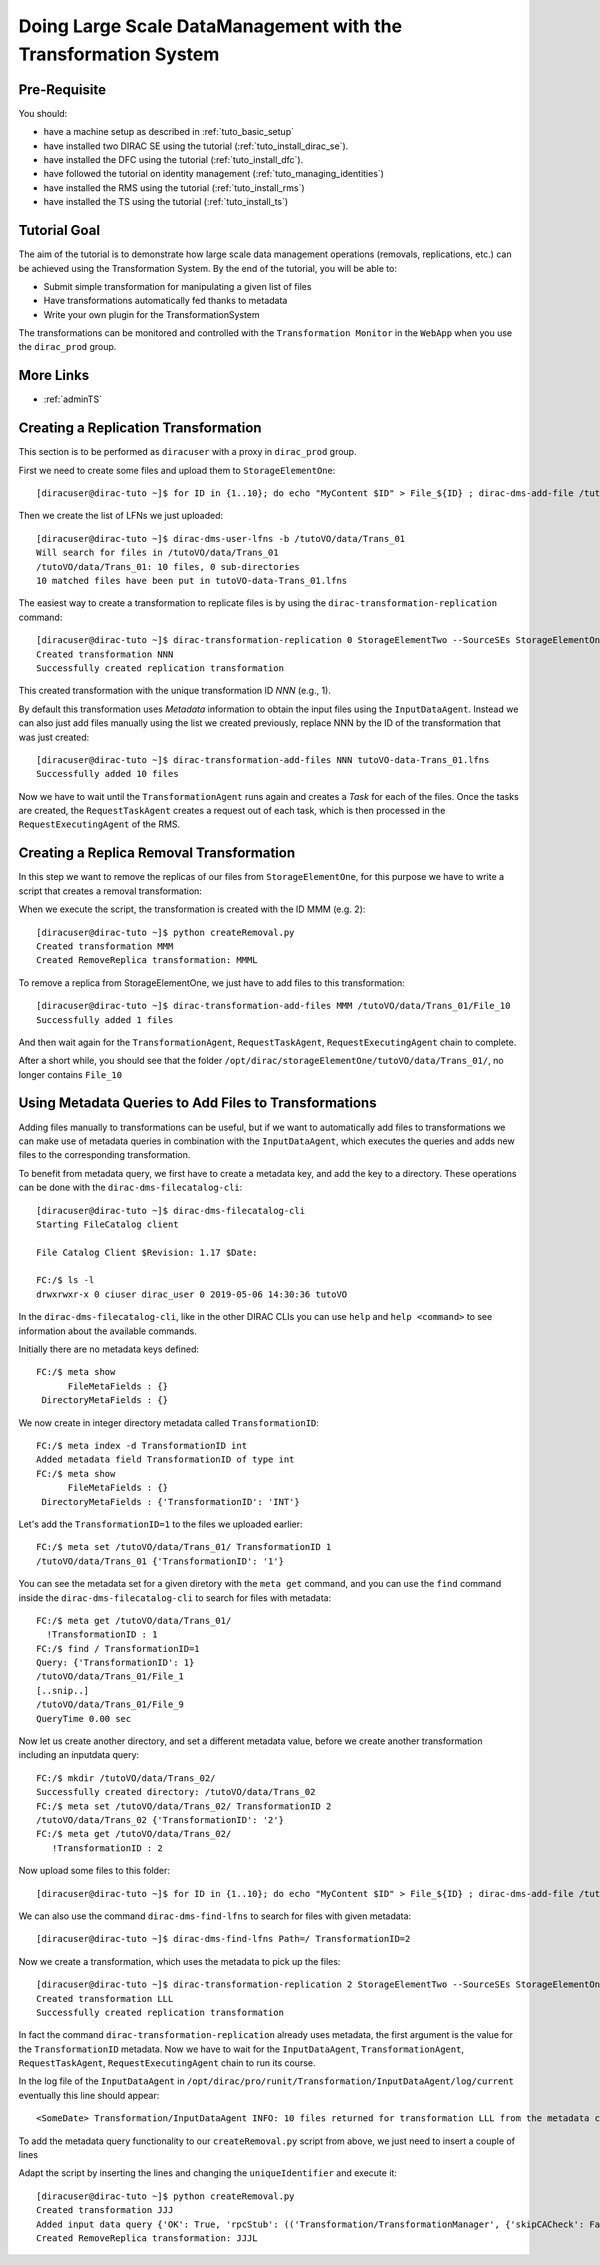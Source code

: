 ===============================================================
Doing Large Scale DataManagement with the Transformation System
===============================================================

Pre-Requisite
=============

You should:

* have a machine setup as described in :ref:`tuto_basic_setup`
* have installed two DIRAC SE using the tutorial (:ref:`tuto_install_dirac_se`).
* have installed the DFC using the tutorial (:ref:`tuto_install_dfc`).
* have followed the tutorial on identity management (:ref:`tuto_managing_identities`)
* have installed the RMS using the tutorial (:ref:`tuto_install_rms`)
* have installed the TS using the tutorial (:ref:`tuto_install_ts`)


Tutorial Goal
=============

The aim of the tutorial is to demonstrate how large scale data management operations (removals, replications, etc.) can
be achieved using the Transformation System.  By the end of the tutorial, you will be able to:

* Submit simple transformation for manipulating a given list of files
* Have transformations automatically fed thanks to metadata
* Write your own plugin for the TransformationSystem

The transformations can be monitored and controlled with the ``Transformation Monitor`` in the ``WebApp`` when you use
the ``dirac_prod`` group.


More Links
==========

* :ref:`adminTS`


Creating a Replication Transformation
=====================================

.. highlight:: console

This section is to be performed as ``diracuser`` with a proxy in ``dirac_prod`` group.

First we need to create some files and upload them to ``StorageElementOne``::

  [diracuser@dirac-tuto ~]$ for ID in {1..10}; do echo "MyContent $ID" > File_${ID} ; dirac-dms-add-file /tutoVO/data/Trans_01/File_${ID} File_${ID} StorageElementOne ; done

Then we create the list of LFNs we just uploaded::

  [diracuser@dirac-tuto ~]$ dirac-dms-user-lfns -b /tutoVO/data/Trans_01
  Will search for files in /tutoVO/data/Trans_01
  /tutoVO/data/Trans_01: 10 files, 0 sub-directories
  10 matched files have been put in tutoVO-data-Trans_01.lfns

The easiest way to create a transformation to replicate files is by using the ``dirac-transformation-replication``
command::

  [diracuser@dirac-tuto ~]$ dirac-transformation-replication 0 StorageElementTwo --SourceSEs StorageElementOne -x
  Created transformation NNN
  Successfully created replication transformation

This created transformation with the unique transformation ID *NNN* (e.g., 1).

By default this transformation uses *Metadata* information to obtain the input files using the ``InputDataAgent``. Instead
we can also just add files manually using the list we created previously, replace NNN by the ID of the transformation
that was just created::

  [diracuser@dirac-tuto ~]$ dirac-transformation-add-files NNN tutoVO-data-Trans_01.lfns
  Successfully added 10 files


Now we have to wait until the ``TransformationAgent`` runs again and creates a *Task* for each of the files. Once the
tasks are created, the ``RequestTaskAgent`` creates a request out of each task, which is then processed in the
``RequestExecutingAgent`` of the RMS.


Creating a Replica Removal Transformation
=========================================


In this step we want to remove the replicas of our files from ``StorageElementOne``, for this purpose we have to write a
script that creates a removal transformation:

.. code-block:: python
   :caption: createRemoval.py
   :linenos:

    #!/bin/env python
    # pylint: disable = invalid-name

    # set up the DIRAC configuration, parse command line arguments
    from DIRAC import gLogger, S_OK, S_ERROR
    from DIRAC.Core.Base import Script
    Script.parseCommandLine()

    from DIRAC.TransformationSystem.Client.Transformation import Transformation
    #from DIRAC.TransformationSystem.Client.TransformationClient import TransformationClient

    # create a Transformation instance
    myTrans = Transformation()

    # transformation names need to be unique
    uniqueIdentifier = "Trans1"
    transformationName = "RemoveReplicas_%s" % uniqueIdentifier
    myTrans.setTransformationName(transformationName)

    # describe what the transformation will do
    description = "Remove replicas from StorageElementOne"
    myTrans.setDescription(description)
    myTrans.setLongDescription(description)

    # 'Replication' type means we do data management
    myTrans.setType('Removal')

    # group transformations that belong together, these can be selected in the WebApp
    transGroup = "myRemovals"
    myTrans.setTransformationGroup(transGroup)

    # groupSize defines the number of files each request will treat
    groupSize = 1
    myTrans.setGroupSize(groupSize)

    # the transformation plugin defines which input files are treated, and how they are grouped, for example
    plugin = 'Standard'
    myTrans.setPlugin(plugin)

    # the 'body' of the transformation, defines a list of Request Operations
    # that are executed in order for each file added to the transformation
    targetSE = 'StorageElementOne'
    transBody = [("RemoveReplica", {"TargetSE": targetSE})]

    myTrans.setBody(transBody)

    res = myTrans.setTargetSE(targetSE)
    if not res['OK']:
      gLogger.error("TargetSE not valid: %s" % res['Message'])
      exit(1)

    res = myTrans.addTransformation()
    if not res['OK']:
      gLogger.error("Failed to add the transformation: %s" % res['Message'])
      exit(1)

    # now activate the transformation
    myTrans.setStatus('Active')
    myTrans.setAgentType('Automatic')
    transID = myTrans.getTransformationID()['Value']
    gLogger.notice('Created RemoveReplica transformation: %r' % transID)
    exit(0)

When we execute the script, the transformation is created with the ID MMM (e.g. 2)::

    [diracuser@dirac-tuto ~]$ python createRemoval.py
    Created transformation MMM
    Created RemoveReplica transformation: MMML

To remove a replica from StorageElementOne, we just have to add files to this transformation::

    [diracuser@dirac-tuto ~]$ dirac-transformation-add-files MMM /tutoVO/data/Trans_01/File_10
    Successfully added 1 files

And then wait again for the ``TransformationAgent``, ``RequestTaskAgent``, ``RequestExecutingAgent`` chain to complete.

After a short while, you should see that the folder ``/opt/dirac/storageElementOne/tutoVO/data/Trans_01/``, no longer
contains ``File_10``


Using Metadata Queries to Add Files to Transformations
======================================================

Adding files manually to transformations can be useful, but if we want to automatically add files to transformations we
can make use of metadata queries in combination with the ``InputDataAgent``, which executes the queries and adds new
files to the corresponding transformation.

To benefit from metadata query, we first have to create a metadata key, and add the key to a directory. These
operations can be done with the ``dirac-dms-filecatalog-cli``::

  [diracuser@dirac-tuto ~]$ dirac-dms-filecatalog-cli
  Starting FileCatalog client

  File Catalog Client $Revision: 1.17 $Date:

  FC:/$ ls -l
  drwxrwxr-x 0 ciuser dirac_user 0 2019-05-06 14:30:36 tutoVO

In the ``dirac-dms-filecatalog-cli``, like in the other DIRAC CLIs you can use ``help`` and ``help <command>`` to see
information about the available commands.

Initially there are no metadata keys defined::

  FC:/$ meta show
        FileMetaFields : {}
   DirectoryMetaFields : {}

We now create in integer directory metadata called ``TransformationID``::

  FC:/$ meta index -d TransformationID int
  Added metadata field TransformationID of type int
  FC:/$ meta show
        FileMetaFields : {}
   DirectoryMetaFields : {'TransformationID': 'INT'}

Let's add the ``TransformationID=1`` to the files we uploaded earlier::

  FC:/$ meta set /tutoVO/data/Trans_01/ TransformationID 1
  /tutoVO/data/Trans_01 {'TransformationID': '1'}

You can see the metadata set for a given diretory with the ``meta get`` command, and you can use the ``find`` command
inside the ``dirac-dms-filecatalog-cli`` to search for files with metadata::

  FC:/$ meta get /tutoVO/data/Trans_01/
    !TransformationID : 1
  FC:/$ find / TransformationID=1
  Query: {'TransformationID': 1}
  /tutoVO/data/Trans_01/File_1
  [..snip..]
  /tutoVO/data/Trans_01/File_9
  QueryTime 0.00 sec

Now let us create another directory, and set a different metadata value, before we create another transformation
including an inputdata query::

  FC:/$ mkdir /tutoVO/data/Trans_02/
  Successfully created directory: /tutoVO/data/Trans_02
  FC:/$ meta set /tutoVO/data/Trans_02/ TransformationID 2
  /tutoVO/data/Trans_02 {'TransformationID': '2'}
  FC:/$ meta get /tutoVO/data/Trans_02/
     !TransformationID : 2

Now upload some files to this folder::

  [diracuser@dirac-tuto ~]$ for ID in {1..10}; do echo "MyContent $ID" > File_${ID} ; dirac-dms-add-file /tutoVO/data/Trans_02/File_${ID} File_${ID} StorageElementOne ; done

We can also use the command ``dirac-dms-find-lfns`` to search for files with given metadata::

  [diracuser@dirac-tuto ~]$ dirac-dms-find-lfns Path=/ TransformationID=2


Now we create a transformation, which uses the metadata to pick up the files::

 [diracuser@dirac-tuto ~]$ dirac-transformation-replication 2 StorageElementTwo --SourceSEs StorageElementOne --Extraname _2 --Enable
 Created transformation LLL
 Successfully created replication transformation

In fact the command ``dirac-transformation-replication`` already uses metadata, the first argument is the value for the
``TransformationID`` metadata. Now we have to wait for the ``InputDataAgent``, ``TransformationAgent``,
``RequestTaskAgent``, ``RequestExecutingAgent`` chain to run its course.

In the log file of the ``InputDataAgent`` in ``/opt/dirac/pro/runit/Transformation/InputDataAgent/log/current``
eventually this line should appear::

  <SomeDate> Transformation/InputDataAgent INFO: 10 files returned for transformation LLL from the metadata catalog

To add the metadata query functionality to our ``createRemoval.py`` script from above, we just need to insert a couple
of lines

.. code-block:: python
   :lineno-start: 61

   from DIRAC.TransformationSystem.Client.TransformationClient import TransformationClient
   metadata = {'TransformationID': 2}
   res = TransformationClient().createTransformationInputDataQuery(transID, metadata)
   gLogger.notice('Added input data query', res)
   ...

Adapt the script by inserting the lines and changing the ``uniqueIdentifier`` and execute it::

  [diracuser@dirac-tuto ~]$ python createRemoval.py
  Created transformation JJJ
  Added input data query {'OK': True, 'rpcStub': (('Transformation/TransformationManager', {'skipCACheck': False, 'keepAliveLapse': 150, 'timeout': 120}), 'createTransformationInputDataQuery', (JJJL, {'TransformationID': 2})), 'Value': 1L}
  Created RemoveReplica transformation: JJJL
